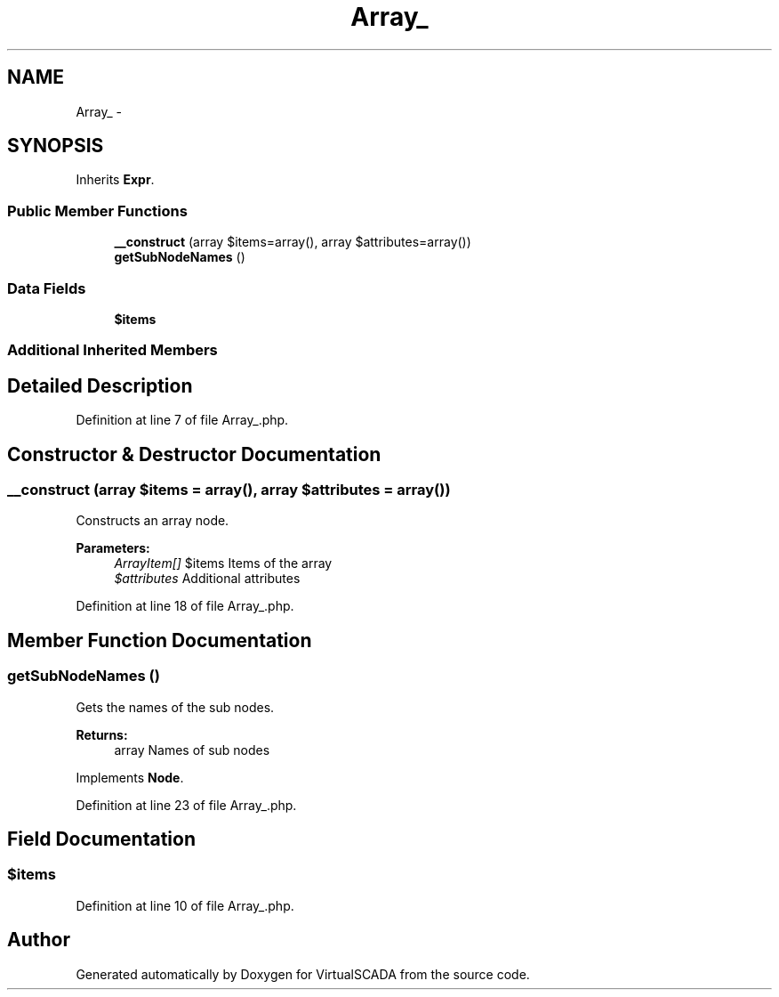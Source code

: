 .TH "Array_" 3 "Tue Apr 14 2015" "Version 1.0" "VirtualSCADA" \" -*- nroff -*-
.ad l
.nh
.SH NAME
Array_ \- 
.SH SYNOPSIS
.br
.PP
.PP
Inherits \fBExpr\fP\&.
.SS "Public Member Functions"

.in +1c
.ti -1c
.RI "\fB__construct\fP (array $items=array(), array $attributes=array())"
.br
.ti -1c
.RI "\fBgetSubNodeNames\fP ()"
.br
.in -1c
.SS "Data Fields"

.in +1c
.ti -1c
.RI "\fB$items\fP"
.br
.in -1c
.SS "Additional Inherited Members"
.SH "Detailed Description"
.PP 
Definition at line 7 of file Array_\&.php\&.
.SH "Constructor & Destructor Documentation"
.PP 
.SS "__construct (array $items = \fCarray()\fP, array $attributes = \fCarray()\fP)"
Constructs an array node\&.
.PP
\fBParameters:\fP
.RS 4
\fIArrayItem[]\fP $items Items of the array 
.br
\fI$attributes\fP Additional attributes 
.RE
.PP

.PP
Definition at line 18 of file Array_\&.php\&.
.SH "Member Function Documentation"
.PP 
.SS "getSubNodeNames ()"
Gets the names of the sub nodes\&.
.PP
\fBReturns:\fP
.RS 4
array Names of sub nodes 
.RE
.PP

.PP
Implements \fBNode\fP\&.
.PP
Definition at line 23 of file Array_\&.php\&.
.SH "Field Documentation"
.PP 
.SS "$items"

.PP
Definition at line 10 of file Array_\&.php\&.

.SH "Author"
.PP 
Generated automatically by Doxygen for VirtualSCADA from the source code\&.

